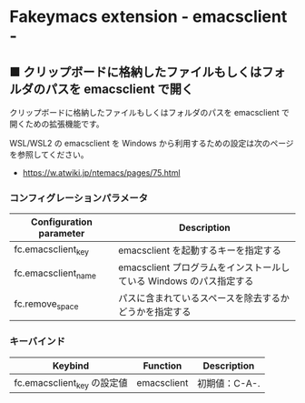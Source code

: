#+STARTUP: showall indent

* Fakeymacs extension - emacsclient -

** ■ クリップボードに格納したファイルもしくはフォルダのパスを emacsclient で開く

クリップボードに格納したファイルもしくはフォルダのパスを emacsclient で開くための拡張機能です。

WSL/WSL2 の emacsclient を Windows から利用するための設定は次のページを参照してください。

- https://w.atwiki.jp/ntemacs/pages/75.html

*** コンフィグレーションパラメータ

|-------------------------+---------------------------------------------------------------------|
| Configuration parameter | Description                                                         |
|-------------------------+---------------------------------------------------------------------|
| fc.emacsclient_key      | emacsclient を起動するキーを指定する                                |
| fc.emacsclient_name     | emacsclient プログラムをインストールしている Windows のパス指定する |
| fc.remove_space         | パスに含まれているスペースを除去するかどうかを指定する              |
|-------------------------+---------------------------------------------------------------------|

*** キーバインド

|-----------------------------+-------------+---------------|
| Keybind                     | Function    | Description   |
|-----------------------------+-------------+---------------|
| fc.emacsclient_key の設定値 | emacsclient | 初期値：C-A-. |
|-----------------------------+-------------+---------------|
